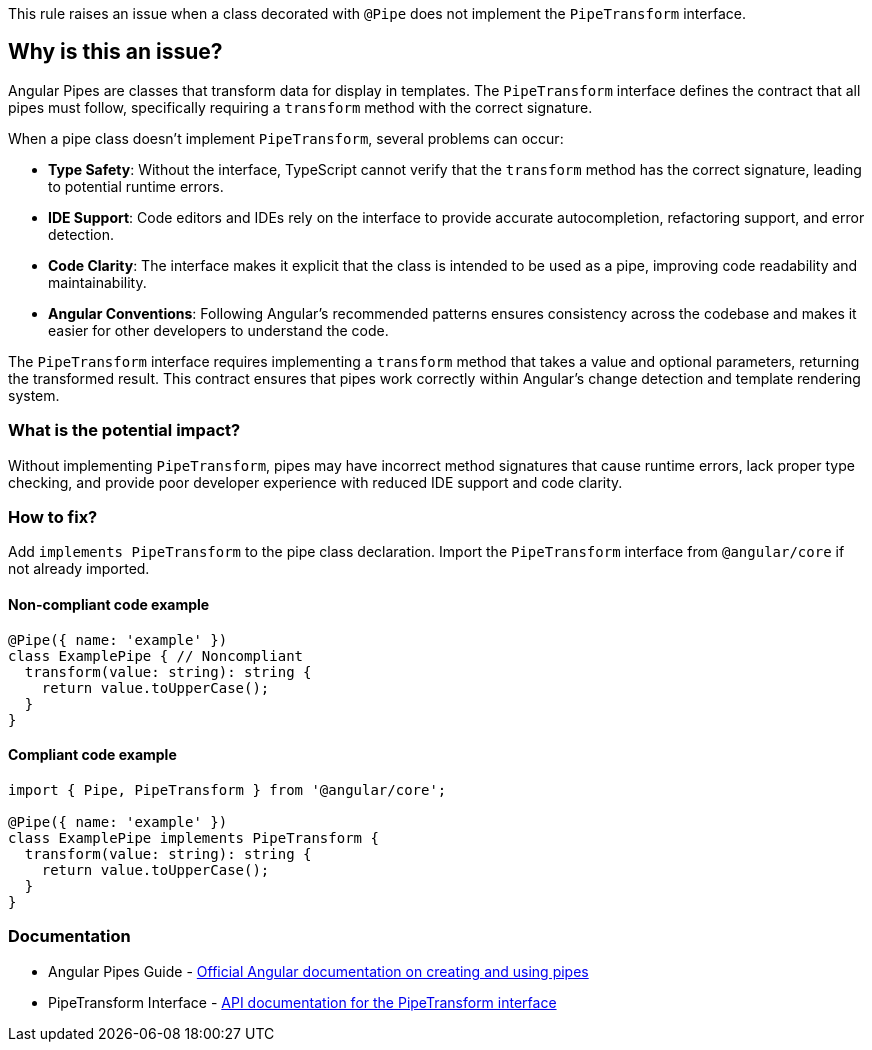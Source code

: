 This rule raises an issue when a class decorated with `@Pipe` does not implement the `PipeTransform` interface.

== Why is this an issue?

Angular Pipes are classes that transform data for display in templates. The `PipeTransform` interface defines the contract that all pipes must follow, specifically requiring a `transform` method with the correct signature.

When a pipe class doesn't implement `PipeTransform`, several problems can occur:

* **Type Safety**: Without the interface, TypeScript cannot verify that the `transform` method has the correct signature, leading to potential runtime errors.
* **IDE Support**: Code editors and IDEs rely on the interface to provide accurate autocompletion, refactoring support, and error detection.
* **Code Clarity**: The interface makes it explicit that the class is intended to be used as a pipe, improving code readability and maintainability.
* **Angular Conventions**: Following Angular's recommended patterns ensures consistency across the codebase and makes it easier for other developers to understand the code.

The `PipeTransform` interface requires implementing a `transform` method that takes a value and optional parameters, returning the transformed result. This contract ensures that pipes work correctly within Angular's change detection and template rendering system.

=== What is the potential impact?

Without implementing `PipeTransform`, pipes may have incorrect method signatures that cause runtime errors, lack proper type checking, and provide poor developer experience with reduced IDE support and code clarity.

=== How to fix?


Add `implements PipeTransform` to the pipe class declaration. Import the `PipeTransform` interface from `@angular/core` if not already imported.

==== Non-compliant code example

[source,typescript,diff-id=1,diff-type=noncompliant]
----
@Pipe({ name: 'example' })
class ExamplePipe { // Noncompliant
  transform(value: string): string {
    return value.toUpperCase();
  }
}
----

==== Compliant code example

[source,typescript,diff-id=1,diff-type=compliant]
----
import { Pipe, PipeTransform } from '@angular/core';

@Pipe({ name: 'example' })
class ExamplePipe implements PipeTransform {
  transform(value: string): string {
    return value.toUpperCase();
  }
}
----

=== Documentation

 * Angular Pipes Guide - https://angular.dev/guide/pipes[Official Angular documentation on creating and using pipes]
 * PipeTransform Interface - https://angular.dev/api/core/PipeTransform[API documentation for the PipeTransform interface]

